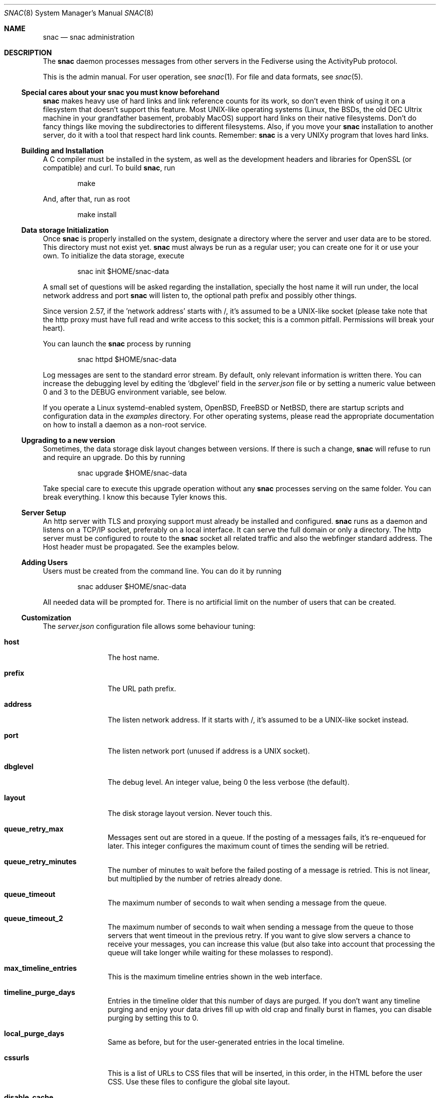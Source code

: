 .Dd $Mdocdate$
.Dt SNAC 8
.Os
.Sh NAME
.Nm snac
.Nd snac administration
.Sh DESCRIPTION
The
.Nm
daemon processes messages from other servers in the Fediverse
using the ActivityPub protocol.
.Pp
This is the admin manual. For user operation, see
.Xr snac 1 .
For file and data formats, see
.Xr snac 5 .
.Ss Special cares about your snac you must know beforehand
.Nm
makes heavy use of hard links and link reference counts for its work, so
don't even think of using it on a filesystem that doesn't support this
feature. Most UNIX-like operating systems (Linux, the BSDs, the old DEC
Ultrix machine in your grandfather basement, probably MacOS) support hard
links on their native filesystems. Don't do fancy things like moving the
subdirectories to different filesystems. Also, if you move your
.Nm
installation to another server, do it with a tool that respect hard
link counts. Remember:
.Nm
is a very UNIXy program that loves hard links.
.Ss Building and Installation
A C compiler must be installed in the system, as well as the development
headers and libraries for OpenSSL (or compatible) and curl. To build
.Nm ,
run
.Bd -literal -offset indent
make
.Ed
.Pp
And, after that, run as root
.Bd -literal -offset indent
make install
.Ed
.Ss Data storage Initialization
Once
.Nm
is properly installed on the system, designate a directory where
the server and user data are to be stored. This directory
must not exist yet.
.Nm
must always be run as a regular user; you can create one for
it or use your own. To initialize the data storage, execute
.Bd -literal -offset indent
snac init $HOME/snac-data
.Ed
.Pp
A small set of questions will be asked regarding the installation,
specially the host name it will run under, the local network address
and port
.Nm
will listen to, the optional path prefix and possibly other things.
.Pp
Since version 2.57, if the 'network address' starts with /, it's
assumed to be a UNIX-like socket (please take note that the http proxy
must have full read and write access to this socket; this is a common
pitfall. Permissions will break your heart).
.Pp
You can launch the
.Nm
process by running
.Bd -literal -offset indent
snac httpd $HOME/snac-data
.Ed
.Pp
Log messages are sent to the standard error stream. By default, only
relevant information is written there. You can increase the debugging
level by editing the 'dbglevel' field in the
.Pa server.json
file or by setting a numeric value between 0 and 3 to the DEBUG
environment variable, see below.
.Pp
If you operate a Linux systemd-enabled system, OpenBSD, FreeBSD or NetBSD, there are
startup scripts and configuration data in the
.Pa examples
directory.
For other operating systems, please read the appropriate documentation
on how to install a daemon as a non-root service.
.Ss Upgrading to a new version
Sometimes, the data storage disk layout changes between versions. If there
is such a change,
.Nm
will refuse to run and require an upgrade. Do this by running
.Bd -literal -offset indent
snac upgrade $HOME/snac-data
.Ed
.Pp
Take special care to execute this upgrade operation without any
.Nm
processes serving on the same folder. You can break everything. I know
this because Tyler knows this.
.Pp
.Ss Server Setup
.Pp
An http server with TLS and proxying support must already be
installed and configured.
.Nm
runs as a daemon and listens on a TCP/IP socket, preferably
on a local interface. It can serve the full domain or only
a directory. The http server must be configured to route to the
.Nm
socket all related traffic and also the webfinger standard
address. The Host header must be propagated.
See the examples below.
.Ss Adding Users
.Pp
Users must be created from the command line.
You can do it by running
.Bd -literal -offset indent
snac adduser $HOME/snac-data
.Ed
.Pp
All needed data will be prompted for. There is no artificial limit
on the number of users that can be created.
.Ss Customization
The
.Pa server.json
configuration file allows some behaviour tuning:
.Bl -tag -width tenletters
.It Ic host
The host name.
.It Ic prefix
The URL path prefix.
.It Ic address
The listen network address. If it starts with /, it's assumed to be
a UNIX-like socket instead.
.It Ic port
The listen network port (unused if address is a UNIX socket).
.It Ic dbglevel
The debug level. An integer value, being 0 the less verbose (the default).
.It Ic layout
The disk storage layout version. Never touch this.
.It Ic queue_retry_max
Messages sent out are stored in a queue. If the posting of a messages fails,
it's re-enqueued for later. This integer configures the maximum count of
times the sending will be retried.
.It Ic queue_retry_minutes
The number of minutes to wait before the failed posting of a message is
retried. This is not linear, but multiplied by the number of retries
already done.
.It Ic queue_timeout
The maximum number of seconds to wait when sending a message from the queue.
.It Ic queue_timeout_2
The maximum number of seconds to wait when sending a message from the queue
to those servers that went timeout in the previous retry. If you want to
give slow servers a chance to receive your messages, you can increase this
value (but also take into account that processing the queue will take longer
while waiting for these molasses to respond).
.It Ic max_timeline_entries
This is the maximum timeline entries shown in the web interface.
.It Ic timeline_purge_days
Entries in the timeline older that this number of days are purged.
If you don't want any timeline purging and enjoy your data drives
fill up with old crap and finally burst in flames, you can disable
purging by setting this to 0.
.It Ic local_purge_days
Same as before, but for the user-generated entries in the local timeline.
.It Ic cssurls
This is a list of URLs to CSS files that will be inserted, in this order,
in the HTML before the user CSS. Use these files to configure the global
site layout.
.It Ic disable_cache
If set to true, timeline caching is not done. This is only useful for
debugging purposes; don't enable it unless you know what do you want, as
it makes everything slower.
.It Ic disable_openbsd_security
If running under OpenBSD,
.Nm
makes use of the enhanced security functions
.Xr unveil 2
and
.Xr pledge 2 .
Setting this to true disables their usage. These functions limit severely
what an intruder can do in case of a security vulnerability, so only enable
this option if something is very broken.
.It Ic num_threads
By setting this value, you can specify the exact number of threads
.Nm
will use when processing connections. Values lesser than 4 will be ignored.
.It Ic disable_email_notifications
By setting this to true, no email notification will be sent for any user.
.It Ic disable_inbox_collection
By setting this to true, no inbox collection is done. Inbox collection helps
being discovered from remote instances, but also increases network traffic.
.It Ic http_headers
If you need to add more HTTP response headers for whatever reason, you can
fill this object with the required header/value pairs. For example, for enhanced
XSS security, you can set the "Content-Security-Policy" header to "script-src ;"
to be totally sure that no JavaScript is executed.
.It Ic show_instance_timeline
If this is set to true, the instance base URL will show a timeline with the latest
user posts instead of the default greeting static page. If other information
fields are set (see below), they are also shown.
.It Ic admin_email
The email address of the instance administrator (optional).
.It Ic admin_account
The user name of the instance administrator (optional).
.It Ic short_description
A textual short description about the instance (optional).
.It Ic short_description_raw
Whether to interpret short_descript as raw string or convert to HTML (optional)
.It Ic fastcgi
If set to true,
.Nm
will use the FastCGI interface to communicate with the upper level
http server, that must be configured accordingly.
.It Ic disable_history
If set to true, history monthly snapshots are not served nor their links shown.
.It Ic shared_inboxes
This boolean value selects if shared inboxes are announced or not. Enabling
shared inboxes helps (somewhat) in optimizing incoming traffic for instances
with a large number of users.
.It Ic min_account_age
If this numeric value (in seconds) is set, any activity coming from an account
that was created more recently than that will be rejected. This may be used
to mitigate spam from automatically created accounts.
.It Ic protocol
This string value contains the protocol (schema) to be used in URLs. If not
set, it defaults to "https". If you run
.Nm
as part of a hidden network like Tor or I2P that doesn't have a TLS /
Certificate infrastructure, you need to set it to "http". Don't change it
unless you know what you are doing.
.It Ic hide_delete_post_button
If set to true, the button to delete a post is not shown. It's not very
useful and somewhat clutters the already crowded button space.
.It Ic disable_block_notifications
If set to true, notifications about 'Block' activities are never sent.
.It Ic strict_public_timelines
If set to true, public timelines only show posts and boosts originating
from an account (no conversation trees).
.It Ic proxy_media
If set to true, links to all image, audio or video media from other accounts'
posts will not be direct ones, but proxied by
.Nm .
This way, remote media servers will not see the user's IP, but the server one,
improving privacy. Please take note that this will increase the server's incoming
and outgoing traffic.
.It Ic badlogin_retries
If incorrect logins from a given IP address reach this count, subsequent attempts
from it are rejected until the lock expires (default: 5 retries).
.It Ic badlogin_expire
The number of seconds a blocked IP address is ignored in login attempts
(default: 300 seconds).
.It Ic disable_sandbox
This boolean toggle allows disabling Linux Landlock sandboxing. Confining a
program in a sandbox limits the directories and resources it can use, so it's
recommended for security. Support for Linux sandboxing must be compiled in, and you
need at least a Linux kernel version 5.13.0.
.It Ic max_public_entries
The maximum number of entries (posts) to be returned in user RSS feeds and outboxes
(default: 20).
.El
.Pp
You must restart the server to make effective these changes.
.Pp
If a file named
.Pa greeting.html
is present in the server base directory, it will be returned whenever
the base URL of the server is requested. Fill it with whatever
information about the instance you want to supply to people
visiting the server, like sign up requirements, site policies
and such. The special %userlist% mark in the file will cause
the list of users in this instance to be inserted.
.Pp
Users can change a bit of information about themselves from the
web interface. See
.Xr snac 1
for details. Further, every user can have a private CSS file in their
.Pa static/style.css
that will be served instead of the server-wide one.
It's not modifiable from the web interface to avoid users
shooting themselves in the foot by destroying everything.
.Ss Custom Emojis
From version 2.51, support for customized Emojis in posts is available
(previously, they were hardcoded). Emojis are read from the
.Pa emojis.json
file in the instance base directory, as a JSON object of key / value
pairs (if this file does not exist, it will be created with
the predefined set). Each key in the object contains the text to be found (e.g.,
the :-) for a smiling face), and its associated value, the text string that
will replace it (in this example case, the HTML entity for the Unicode codepoint
for the smiley or the Emoji itself as text).
.Pp
Emoji values can also be URLs to image files; in this case, they will not be
substituted in the post content, but added to the 'tag' array as an ActivityPub
standard 'Emoji' object (it's recommendable that the Emoji key be enclosed in
colons for maximum compatilibity with other ActivityPub implementations, like
e.g. :happydoggo:). These images can be served from an external source or from the
.Pa static
directory of the instance admin.
.Pp
If you want to disable any Emoji substitution, change the file to contain
just an empty JSON object ({}).
.Ss SPAM Mitigation
There have been some SPAM attacks on the Fediverse and, as too many
instances and server implementations out there still allow automatic
account creation, it will only get worse.
.Nm
includes some (not very strong) tools for trying to survive the SPAM
flood that will eventually happen.
.Pp
The 
.Ic min_account_age
field in the main configuration file allows setting a minimum age (in
seconds) to consider too recently created accounts suspicious of being
a potential source of SPAM. This is a naïve assumption, because spammers
can create accounts, let them dormant for a while and then start to use
them. Also, some ActivityPub implementations don't even bother to return
a creation date for their accounts, so this is not very useful.
.Pp
From version 2.50, post content can be filtered out by regular expressions.
These weapons of mass destruction can be written into the
.Ic filter_reject.txt
file in the server base directory, one per line; if this file exists,
all posts' content will be matched (after being stripped of HTML tags)
against these regexes, one by one, and any match will make the post to
be rejected. If you don't know about regular expressions, don't use this
option (or learn about them in some tutorial, there are gazillions of
them out there), as you and your users may start missing posts. Also,
given that every regular expression implementation supports a different
set of features, consider reading the documentation about the one
implemented in your system.
.Ss ActivityPub Support
These are the following activities and objects that
.Nm
supports:
.Bl -tag -width tenletters
.It Vt Follow
Complete support, on input and output.
.It Vt Undo
For
.Vt Follow ,
.Vt Like
and
.Vt Announce
objects, on input and output.
.It Vt Create
For
.Vt Note ,
.Vt Question ,
.Vt Page ,
.Vt Article ,
.Vt Event
and
.Vt Video
objects on input, and for
.Vt Note
and
.Vt Question
on output.
.It Vt Accept
For
.Vt Follow
objects, on input and output.
.It Vt Like
For
.Vt Note
objects, on input and output.
.It Vt EmojiReact
For
.Vt Note
objects, on input.
.It Vt Announce
For
.Vt Note
objects, on input and output.
.It Vt Update
For
.Vt Note ,
.Vt Question ,
.Vt Page ,
.Vt Article ,
.Vt Event
and
.Vt Video
objects on input, and for
.Vt Note
on output.
.It Vt Delete
Supported for
.Vt Note
and
.Vt Tomsbtone
objects on input, and for
.Vt Note
objects on output.
.It Vt Move
For actor-like objects, for input and output.
.El
.Pp
The rest of activities and objects are dropped on input.
.Pp
There is partial support for
.Vt OrderedCollection
objects in the
.Pa /outbox 
(with the last 20 entries of the local timeline shown). No pagination
is supported. Intentionally, the
.Pa /followers
and
.Pa /following
paths return empty lists.
.Ss Migrating from snac to Mastodon
Since version 2.60, you can migrate your
.Nm
account to other ActivityPub instances. What is described here is the process to do it from
.Nm
to Mastodon; on other software implementations, it will surely be somewhat different. All
the steps regarding your
.Nm
account must be done from the command line. For the sake of the example, let's
say that you want to migrate from an account named @origin@snac.example.org to
another one named @destination@mastodon.example.com and that both of them
already exist. I've used this very informative page as a guideline:
.Pp
.Lk https://fedi.tips/transferring-your-mastodon-account-to-another-server/
.Pp
1. On your
.Nm
server, first export your data to CSV by running:
.Bd -literal -offset indent
snac export_csv $SNAC_BASEDIR origin
.Ed
.Pp
You'll find the following CSV files in the
.Pa export/
subdirectory inside the user directory:
.Pa bookmarks.csv ,
.Pa blocked_accounts.csv ,
.Pa lists.csv , and
.Pa following_accounts.csv .
.Pp
2. In the web interface of your new Mastodon account, click on
.Vt Preferences
>
.Vt Import and Export
>
.Vt Import
and upload the CSV files one at a time. You must specify the type of
file you are uploading.
.Pp
3. Still in the web interface of your new Mastodon account, click on
.Vt Preferences
>
.Vt Account
>
.Vt Moving From a Different Account ,
then click on
.Vt Create an account alias
and follow the instructions. (When it asks you to
write your old account’s handle, it needs to include the @ at the start
as well as the @ in the middle; as of our example, @origin@snac.example.org).
It seems this step is not performed immediately, you must wait an unspecified
number of minutes for this to be effective.
.Pp
4. Meanwhile, you must tell
.Nm
about your new account by creating an alias from your current one.
So, on your
.Nm
server, run
.Bd -literal -offset indent
snac alias $SNAC_BASEDIR origin "@destination@mastodon.example.com"
.Ed
.Pp
5. Finally, you must order
.Nm
to start the migration process, that will consist in iterating all the
people that follows your account and sending them a
.Vt Move
message, that acts as a suggestion to unfollow your old account
and follow the new one. The command is
.Bd -literal -offset indent
snac migrate $SNAC_BASEDIR origin
.Ed
.Pp
This process can be very long and unreliable; any destination server may be down,
too busy, disconnected or gone. I recommend you to read the document I linked
above to know about all the sorrows awaiting. 
.Pp
Also, please take note that the
.Nm
account you migrated from is not disabled nor changed in any way, so can still
use it as it no migration was done. This behaviour may or may not match what other
ActivityPub implementations do.
.Pp
.Ss Migrating from Mastodon to snac
Since version 2.61, you can migrate accounts on other ActivityPub instances to your
.Nm
one. What is described here is the process to do it from
Mastodon; on other software implementations, it will surely be somewhat different. All
the steps regarding your
.Nm
account must be done from the command line. For the sake of the example, let's
say that you want to migrate from an account named @origin@mastodon.example.com to
another one named @destination@snac.example.org and that both of them
already exist. I've used this very informative page as a guideline:
.Pp
.Lk https://fedi.tips/transferring-your-mastodon-account-to-another-server/
.Pp
1. On the web interface of your origin Mastodon account, click on
.Vt Preferences
>
.Vt Import and Export
>
.Vt Export
and download the CSV files under the "Follows", "Lists", "You Block" and "Bookmarks"
labels. After being downloaded, you should find the following files on your download
directory:
.Pa bookmarks.csv ,
.Pa blocked_accounts.csv ,
.Pa lists.csv , and
.Pa following_accounts.csv .
.Pp
2. Copy all those files to the
.Pa import/
subdirectory of the user's directory inside the server base directory, and run
.Bd -literal -offset indent
snac import_csv $SNAC_BASEDIR destination
.Ed
.Pp
This process may take some time because it depends on the availability / responsiveness
of all the ActivityPub servers involved (webfinger, accounts, posts, etc.). Some errors
may be transient and retried later. Also, if
.Nm
complains that it can't find any of these files, please check that they are really
stored in the
.Pa import/
subdirectory and that their names match exactly. Some of them may be
empty (for example, if you didn't create any list) and that's fine.
.Pp
3. Again on your
.Nm
server, run
.Bd -literal -offset indent
snac alias $SNAC_BASEDIR destination "@origin@mastodon.example.com"
.Ed
.Pp
Check that no errors were shown. If they do, the origin Mastodon server may be
busy or down; try again later.
.Pp
4. Move back to the web interface of the origin Mastodon account, go to
.Vt Preferences
>
.Vt Account
>
.Vt Move To A Different Account ,
and follow the instructions there. Set the handle of the new account to your
.Nm
one; as of our example, @destination@snac.example.org. This will start the migration
process: it's the duty of your old Mastodon instance to send an automatic
.Vt Move
message to every one of your followers. Eventually, you will start receiving follow notifications to your
.Nm
account from all accounts that followed the Mastodon one. According to the great document
I linked above, this process may or may not start immediately, and its success may depend
heavily on how all the servers involved behave. Just cross your fingers and hope for the best.
.Pp
.Ss Instance blocking
Full instances can be blocked. This operation must be done from
the command-line tool. See
.Xr snac 1 .
.Pp
.Ss Bad login throttling
Since version 2.67, a simple logic to avoid brute force attacks against user passwords
has been implemented: if, from a given IP address, the number of failed logins reaches
a given threshold, further tries from that IP address are never successful until a timer
expires. The maximum number of retries can be configured in the 
.Pa server.json
file by setting the
.Ic badlogin_retries
variable, and the number of seconds the IP address unlock timer expires, in
.Ic badlogin_expire .
Please take note that, for this system to work, you must setup your web server proxy
to pass the remote connection address in the
.Ic X-Forwarded-For
HTTP header (unless you use the FastCGI interface; if that's the case, you don't have
to do anything).
.Sh ENVIRONMENT
.Bl -tag -width Ds
.It Ev DEBUG
Overrides the debugging level from the server 'dbglevel' configuration
variable. Set it to an integer value. The higher, the deeper in meaningless
verbiage you'll find yourself into.
.El
.Sh EXAMPLES
You want to install the
.Nm
Fediverse daemon in the host example.com, that is correctly configured
with a valid TLS certificate and running the nginx httpd server.
The service will be installed under the
.Pa fedi
location. Two users, walter and jessie, will be hosted in the system.
Their Fediverse presence addresses will be
.Lk https://example.com/fedi/walter
and
.Lk https://example.com/fedi/jesse ,
respectively. They will be known
in the Fediverse as @walter@example.com and @jesse@example.com. The
.Nm
daemon will run as the user snacusr in the system and listen to the
localhost:8001 network socket. All data will be stored in the
.Pa /home/snacusr/fedidata
directory.
.Pp
Log into the system as snacusr and execute:
.Bd -literal -offset indent
snac init /home/snacusr/fedidata
.Ed
.Pp
Answer "example.com" to the host name question, "/fedi" to the path
prefix question, "localhost" to the address and "8001" to the port.
.Pp
Create the users
.Bd -literal -offset indent
snac adduser /home/snacusr/fedidata walter
snac adduser /home/snacusr/fedidata jesse
.Ed
.Pp
Answer the questions with reasonable values.
.Pp
Execute the server:
.Bd -literal -offset indent
snac httpd /home/snacusr/fedidata
.Ed
.Pp
Edit the nginx configuration and add the following snippet to the
example.com server section:
.Bd -literal -offset indent
# nginx configuration example

# main web access point
location /fedi {
    proxy_pass http://localhost:8001;
    proxy_set_header Host $http_host;
    proxy_set_header X-Forwarded-For $remote_addr;
}
# webfinger
location /.well-known/webfinger {
    proxy_pass http://localhost:8001;
    proxy_set_header Host $http_host;
    proxy_set_header X-Forwarded-For $remote_addr;
}
# Mastodon API (entry points)
location /api/v1/ {
    proxy_pass http://localhost:8001;
    proxy_set_header Host $http_host;
    proxy_set_header X-Forwarded-For $remote_addr;
}
location /api/v2/ {
    proxy_pass http://localhost:8001;
    proxy_set_header Host $http_host;
    proxy_set_header X-Forwarded-For $remote_addr;
}
# Mastodon API (OAuth support)
location /oauth {
    proxy_pass http://localhost:8001;
    proxy_set_header Host $http_host;
    proxy_set_header X-Forwarded-For $remote_addr;
}
# optional
location /.well-known/nodeinfo {
    proxy_pass http://localhost:8001;
    proxy_set_header Host $http_host;
    proxy_set_header X-Forwarded-For $remote_addr;
}
# optional (needed by some Mastodon API clients)
location /.well-known/host-meta {
    proxy_pass http://localhost:8001;
    proxy_set_header Host $http_host;
    proxy_set_header X-Forwarded-For $remote_addr;
}
# optional (Mastodon-like link share entrypoint)
location /share {
    proxy_pass http://localhost:8001;
    proxy_set_header Host $http_host;
    proxy_set_header X-Forwarded-For $remote_addr;
}
.Ed
.Pp
Restart the nginx daemon and connect to
.Lk https://example.com/fedi/walter .
The empty, default screen will be shown. Enter the admin section with the
credentials defined for this user. Search people, start following
them, engage in arid discussions and generally enjoy the frustrating
experience of Social Media.
.Pp
This is an example of a similar configuration for the Apache2 web server:
.Bd -literal -offset indent
# apache2 configuration example

ProxyPreserveHost On

# Main web access point
<Location /fedi>
    ProxyPass http://127.0.0.1:8001/social
</Location>

# WebFinger
<Location /.well-known/webfinger>
    ProxyPass http://127.0.0.1:8001/.well-known/webfinger
</Location>

# Mastodon API (entry points)
<Location /api/v1/>
    ProxyPass http://127.0.0.1:8001/api/v1/
</Location>

<Location /api/v2/>
    ProxyPass http://127.0.0.1:8001/api/v2/
</Location>

# Mastodon API (OAuth support)
<Location /oauth>
    ProxyPass http://127.0.0.1:8001/oauth
</Location>

# NodeInfo (optional)
<Location /.well-known/nodeinfo>
    ProxyPass http://127.0.0.1:8001/.well-known/nodeinfo
</Location>

# host-meta (optional, needed for some Mastodon API clients)
<Location /.well-known/host-meta>
    ProxyPass http://127.0.0.1:8001/.well-known/host-meta
</Location>

# optional (Mastodon-like link share entrypoint)
<Location /share>
    ProxyPass http://127.0.0.1:8001/share
</Location>
.Ed
.Pp
Since version 2.43,
.Nm
supports communicating from / to the front end http server using the FastCGI
protocol. There is no special advantage in using this, only that some servers
allow for simpler configuration. For example, in the case of nginx, you can
replace the two 'proxy_pass' and 'proxy_set_header' lines in the example
above with just
.Bd -literal -offset indent
fastcgi_pass localhost:8001;
.Ed
.Pp
The only thing to change on
.Nm
is to the set 'fastcgi' value to true in
.Pa server.json .
.Pp
Further, using the FastCGI interface allows a much simpler configuration
under OpenBSD's native httpd, given that it's natively implemented there
and you no longer need to configure the complicated relayd server. This is
an example:
.Bd -literal -offset indent
# OpenBSD httpd configuration example

# other server configuration
[...]

location "/fedi/*" {
    fastcgi socket tcp "127.0.0.1" 8001
}

location "/.well-known/webfinger" {
    fastcgi socket tcp "127.0.0.1" 8001
}

location "/oauth/*" {
    fastcgi socket tcp "127.0.0.1" 8001
}

location "/api/v1/*" {
    fastcgi socket tcp "127.0.0.1" 8001
}

location "/api/v2/*" {
    fastcgi socket tcp "127.0.0.1" 8001
}

location "/.well-known/nodeinfo" {
    fastcgi socket tcp "127.0.0.1" 8001
}

location "/.well-known/host-meta" {
    fastcgi socket tcp "127.0.0.1" 8001
}

location "/share" {
    fastcgi socket tcp "127.0.0.1" 8001
}
.Ed
.Sh SEE ALSO
.Xr snac 1 ,
.Xr snac 5
.Sh AUTHORS
.An grunfink Lk https://comam.es/snac/grunfink @grunfink@comam.es
.Sh LICENSE
See the LICENSE file for details.
.Sh CAVEATS
JSON files are fragile when modified by hand. Take care.
